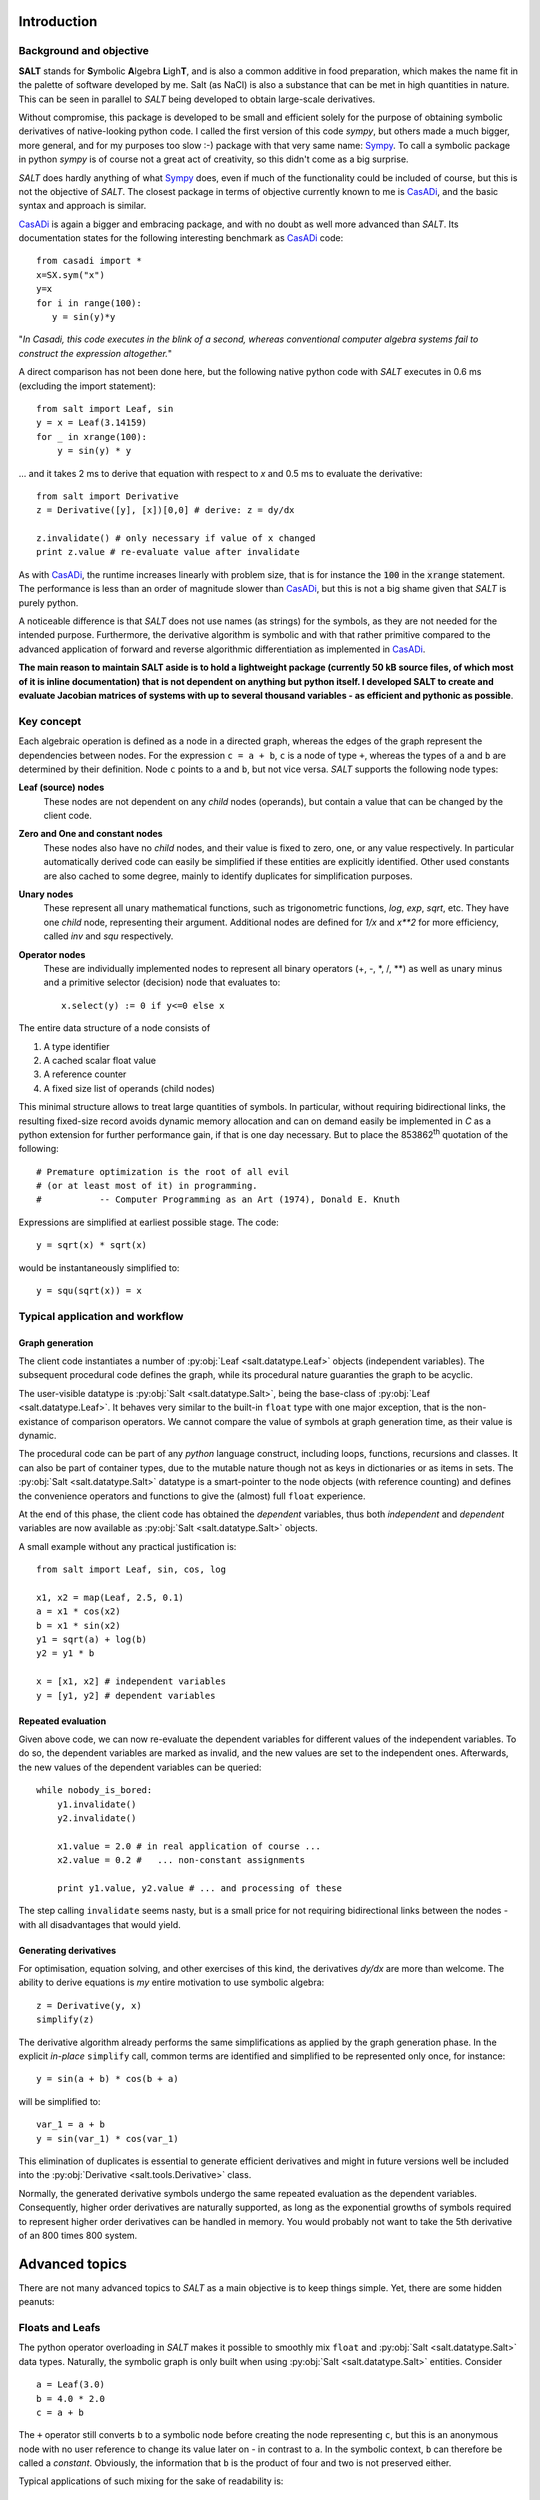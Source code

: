 Introduction
============

Background and objective
------------------------

**SALT** stands for **S**\ ymbolic **A**\ lgebra **L**\ igh\ **T**, and is also
a common additive in food preparation, which makes the name fit in the palette
of software developed by me. Salt (as NaCl) is also a substance that can be
met in high quantities in nature. This can be seen in parallel to *SALT*
being developed to obtain large-scale derivatives.

Without compromise, this package is developed to be small and efficient
solely for the purpose of obtaining symbolic derivatives of native-looking
python code. I called the first version of this code *sympy*, but others
made a much bigger, more general, and for my purposes too slow :-) package
with that very same name: Sympy_. To call a symbolic package in python
*sympy* is of course not a great act of creativity, so this didn't come
as a big surprise.

*SALT* does hardly anything of what Sympy_ does, even if much of the
functionality could be included of course, but this is not the objective of
*SALT*. The closest package in terms of objective currently known to me
is CasADi_, and the basic syntax and approach is similar.

.. _CasADi: https://github.com/casadi
.. _Sympy: http://www.sympy.org

CasADi_ is again a bigger and embracing package, and with no doubt as well
more advanced than *SALT*. Its documentation states for the following
interesting benchmark as CasADi_ code::

    from casadi import *
    x=SX.sym("x")
    y=x
    for i in range(100):
       y = sin(y)*y

"*In Casadi, this code executes in the blink of a second, whereas
conventional computer algebra systems fail to construct the expression
altogether.*"

A direct comparison has not been done here, but the following
native python code with *SALT* executes in 0.6 ms
(excluding the import statement)::

    from salt import Leaf, sin
    y = x = Leaf(3.14159)
    for _ in xrange(100):
        y = sin(y) * y

... and it takes 2 ms to derive that equation with respect to *x* and 0.5 ms
to evaluate the derivative::

    from salt import Derivative
    z = Derivative([y], [x])[0,0] # derive: z = dy/dx

    z.invalidate() # only necessary if value of x changed
    print z.value # re-evaluate value after invalidate

As with CasADi_, the runtime increases linearly with problem size, that is
for instance the :code:`100` in the :code:`xrange` statement. The performance
is less than an order of magnitude slower than CasADi_, but this is not a big
shame given that *SALT* is purely python.

A noticeable difference is that *SALT* does not use names (as strings) for
the symbols, as they are not needed for the intended purpose. Furthermore,
the derivative algorithm is symbolic and with that rather primitive compared
to the advanced application of forward and reverse algorithmic differentiation
as implemented in CasADi_.

**The main reason to maintain SALT aside is to hold a lightweight package
(currently 50 kB source files, of which most of it is inline documentation)
that is not dependent on anything but python itself. I developed SALT
to create and evaluate Jacobian matrices of systems with up to several
thousand variables - as efficient and pythonic as possible**.

Key concept
-----------
Each algebraic operation is defined as a node in a directed graph, whereas the
edges of the graph represent the dependencies between nodes. For the expression
``c = a + b``, ``c`` is a node of type ``+``, whereas the types of ``a`` and
``b`` are determined by their definition. Node ``c`` points to ``a`` and ``b``,
but not vice versa. *SALT* supports the following node types:

**Leaf (source) nodes**
  These nodes are not dependent on any *child* nodes (operands), but contain
  a value that can be changed by the client code.

**Zero and One and constant nodes**
  These nodes also have no *child* nodes, and their value is fixed to zero,
  one, or any value respectively. In particular automatically derived code
  can easily be simplified if these entities are explicitly identified.
  Other used constants are also cached to some degree, mainly to identify
  duplicates for simplification purposes.

**Unary nodes**
    These represent all unary mathematical functions, such as trigonometric
    functions, *log*, *exp*, *sqrt*, etc. They have one *child* node,
    representing their argument. Additional nodes are defined for *1/x* and
    *x\*\*2* for more efficiency, called *inv* and *squ* respectively.

**Operator nodes**
    These are individually implemented nodes to represent all binary
    operators (+, -, \*, /, \*\*) as well as unary minus and a primitive
    selector (decision) node that evaluates to::

        x.select(y) := 0 if y<=0 else x

The entire data structure of a node consists of

1. A type identifier
2. A cached scalar float value
3. A reference counter
4. A fixed size list of operands (child nodes)

This minimal structure allows to treat large quantities of symbols.
In particular, without requiring bidirectional links, the resulting fixed-size
record avoids dynamic memory allocation and can on demand easily be implemented
in *C* as a python extension for further performance gain, if that is one day
necessary. But to place the 853862\ :sup:`th` quotation of the following::

    # Premature optimization is the root of all evil
    # (or at least most of it) in programming.
    #           -- Computer Programming as an Art (1974), Donald E. Knuth

Expressions are simplified at earliest possible stage. The code::

    y = sqrt(x) * sqrt(x)

would be instantaneously simplified to::

    y = squ(sqrt(x)) = x

Typical application and workflow
--------------------------------
Graph generation
^^^^^^^^^^^^^^^^
The client code instantiates a number of :py:obj:`Leaf <salt.datatype.Leaf>`
objects (independent variables). The subsequent procedural code defines
the graph, while its procedural nature guaranties the graph to be acyclic.

The user-visible datatype is :py:obj:`Salt <salt.datatype.Salt>`, being
the base-class of :py:obj:`Leaf <salt.datatype.Leaf>`.
It behaves very similar to the built-in ``float`` type with one major
exception, that is the non-existance of comparison operators. We cannot compare
the value of symbols at graph generation time, as their value is dynamic.

The procedural code can be part of any *python* language construct, including
loops, functions, recursions and classes. It can also be part of container types,
due to the mutable nature though not as keys in dictionaries or as items in sets.
The :py:obj:`Salt <salt.datatype.Salt>` datatype is a smart-pointer
to the node objects (with reference counting) and defines the convenience
operators and functions to give the (almost) full ``float`` experience.

At the end of this phase, the client code has obtained the *dependent*
variables, thus both *independent* and *dependent* variables are now
available as :py:obj:`Salt <salt.datatype.Salt>` objects.

A small example without any practical justification is::

    from salt import Leaf, sin, cos, log
    
    x1, x2 = map(Leaf, 2.5, 0.1)
    a = x1 * cos(x2)
    b = x1 * sin(x2)
    y1 = sqrt(a) + log(b)
    y2 = y1 * b

    x = [x1, x2] # independent variables
    y = [y1, y2] # dependent variables


Repeated evaluation
^^^^^^^^^^^^^^^^^^^
Given above code, we can now re-evaluate the dependent variables for different
values of the independent variables. To do so, the dependent variables
are marked as invalid, and the new values are set to the independent ones.
Afterwards, the new values of the dependent variables can be queried::

    while nobody_is_bored:
        y1.invalidate()
        y2.invalidate()

        x1.value = 2.0 # in real application of course ...
        x2.value = 0.2 #   ... non-constant assignments

        print y1.value, y2.value # ... and processing of these

The step calling ``invalidate`` seems nasty, but is a small price for not requiring
bidirectional links between the nodes - with all disadvantages that would
yield.

Generating derivatives
^^^^^^^^^^^^^^^^^^^^^^
For optimisation, equation solving, and other exercises of this kind,
the derivatives *dy/dx* are more than welcome. The ability to derive equations
is *my* entire motivation to use symbolic algebra::

    z = Derivative(y, x)
    simplify(z)

The derivative algorithm already performs the same simplifications as applied
by the graph generation phase. In the explicit *in-place* ``simplify`` call,
common terms are identified and simplified to be represented only once, for
instance::

    y = sin(a + b) * cos(b + a)

will be simplified to::

    var_1 = a + b
    y = sin(var_1) * cos(var_1)

This elimination of duplicates is essential to generate efficient derivatives
and might in future versions well be included into the
:py:obj:`Derivative <salt.tools.Derivative>` class.

Normally, the generated derivative symbols undergo the same repeated evaluation
as the dependent variables. Consequently, higher order derivatives are naturally
supported, as long as the exponential growths of symbols required to
represent higher order derivatives can be handled in memory. You would probably not
want to take the 5th derivative of an 800 times 800 system.

Advanced topics
===============
There are not many advanced topics to *SALT* as a main objective is to keep
things simple. Yet, there are some hidden peanuts:

Floats and Leafs
----------------
The python operator overloading in *SALT* makes it possible to smoothly mix
``float`` and :py:obj:`Salt <salt.datatype.Salt>` data types. Naturally, the
symbolic graph is only built when using :py:obj:`Salt <salt.datatype.Salt>`
entities. Consider ::

    a = Leaf(3.0)
    b = 4.0 * 2.0
    c = a + b 
    
The ``+`` operator still converts ``b`` to a symbolic node before creating the
node representing ``c``, but this is an anonymous node with no user reference
to change its value later on - in contrast to ``a``. In the symbolic context,
``b`` can therefore be called a *constant*. Obviously, the information that ``b``
is the product of four and two is not preserved either.

Typical applications of such mixing for the sake of readability is::

    m = Leaf(75.0) # kg
    v = Leaf(4.0) # m/s
    E = 0.5 * m * squ(v) # Energy of a person running
    
The alternative code with pure data types would look like (**don't do this for
the reason described below**)::

    m = Leaf(75.0) # kg
    v = Leaf(4.0) # m/s
    a_half = Leaf(0.5)
    E = a_half * m * squ(v) # Energy of a person running

Not only is this less readable or natural, but also can *Salt* in the latter
code not know whether the user intends later to change the value of ``a_half``.
For the upper code, *SALT* can recognise this and reuse nodes of the same value
in other expressions by caching. If you are to simulate the *Paris Marathon* with
50000 participants, the upper code would still only hold one reference to constant
node of value ``0.5``. Simplification could (*does not yet though*) multiply out
that factor when adding the energies, and reuse it when deriving the terms.

There is more::

    f = Leaf(20) # frequency [f] = 1/sec
    t = 1 / f # period [t] = sec

Above code will recognise ``1`` as the famous *one* and simplify above equation to ::

    t = inv(f)
    
with a simpler derivative and more simplification chances when used further on.
This works, because the floats *zero*, *one* and *two* are pre-cached as the
special nodes dedicated to them.

As an exception, the :py:obj:`select <salt.datatype.Salt.select>` method does not
accept ``float`` type arguments, just because it would never make sense.

.. seealso::

    Attributes :py:obj:`ALLOW_MIX_FLOAT <salt.datatype.Salt.ALLOW_MIX_FLOAT>` and
    :py:obj:`FLOAT_CACHE_MAX <salt.datatype.Salt.FLOAT_CACHE_MAX>`

.. _empanada_empanadina:

Empanadas and Empanadiñas
-------------------------
Empanada_ is a delicious wrap dish originating from Galicia in Spain,
coincidently also the place where my wife grew up. Now, in this context,
it is a metaphor for the functionality to wrap your own *meat* into the
network (bread) of *SALT* symbolic algebra nodes. Empanadiñas are just
small Empanadas.

.. _Empanada: https://en.wikipedia.org/wiki/Empanada

Say you largely rely on *SALT* to generate the derivatives of the dependent
variables :math:`y` with respect to the independent ones :math:`x`, but for a
block of intermediate equations :math:`u(v)` with

.. math::
    v = v(x)\quad\text{and}\quad y = y(x, u)

a manual implementation of the derivatives :math:`\mathrm{d}u/\mathrm{d}v`
is desired. This can have several reasons:

  - You need to implement an existing subroutine that can only be evaluated
    with *float*, but on the other hand is capable of delivering its derivative.
  - A considerable part of the equations is more efficiently derived
    manually.

The concept of a ``plain`` operator enables this feature in an elegant, even
if probably not most efficient way, such that the outer derivative
:math:`\mathrm{d}u/\mathrm{d}v` still can be generated, and new values for
:math:`y` and :math:`\mathrm{d}y/\mathrm{d}x` can be evaluated
without having to consider the inclusion.

The ``plain`` operator :math:`\mathrm{plain}(x)` evaluates always to
:math:`x`, but we *forget* the dependencies when deriving, i.e.
:math:`\mathrm{d}p/\mathrm{d}x \equiv 0`. Now, this sounds like giving
a monkey a screw to open a banana, doesn't it!?

To explain this, we denote symbolic variables with an accent
:math:`\hat \psi`, and pure numerical variables without (:math:`\psi`)


Given :math:`u(v)` and :math:`J = \mathrm{d}u/\mathrm{d}v` as numerical values
from the *unSALTed* subroutine, define the symbols :math:`\hat u(\hat v)`
as a *Taylor* expansion:

.. math::
    \hat u = u(v) + J \cdot (\hat v - \mathrm{plain}(\hat v))

With multiple variables (that is, :math:`u` and :math:`v` are vectors),
:math:`J` is a matrix and the multiplication an inner product. This way,
the value and the first derivative of :math:`u` are correctly evaluated.
The series can be expanded in order to reproduce higher order derivatives -
though this is not supported by *Empanada* and *Empanadiña* I'm afraid.

For first order (derivative consistent) embedding however, the functionality is
implemented as the :py:obj:`empanada <salt.tools.empanada>` function in general
and as the :py:obj:`empanadina <salt.tools.empanadina>` function for scalar
functions.

Empanadiña example
^^^^^^^^^^^^^^^^^^
Consider the desire to embed the following (``float`` type) function into the
*SALT* symbolic graph::

    def func(x):
        y = x ** 6
        J = 6 * x ** 5
        return y, J

This is a scalar function that turns its argument :math:`x` into a function value
:math:`y`, also providing the manually implemented derivative
:math:`J = \frac{\mathrm{d} y}{\mathrm{d} x}`.

The following code wraps this function into the symbolic algebra graph::

    a = Leaf(2.0)
    b = sqrt(a)
    y = empanadina(func, b) # has the effect of "y = func(b)" in symbolic context

A subsequent :code:`dyda = Derivative([y], [a])[0,0]` will give the correct total
derivative :math:`\frac{\mathrm{d} y}{\mathrm{d} a} = J \cdot
\frac{\mathrm{d} b}{\mathrm{d} a}`.

Empanada example
^^^^^^^^^^^^^^^^
In most practical cases, the function to embed has either a vectorial input argument,
a vectorial return value, or both. The bigger sister of
:py:obj:`empanadina <salt.tools.empanadina>`, namely :py:obj:`empanada <salt.tools.empanada>`
is used in this case. Let the function now be::

    import math
    def func(x):
        a, b = x
        c = math.exp(a + b)
        y = [a, a * math.sin(b), c]
        J = [[1.0, 0.0],
             [math.sin(b), a * math.cos(b)],
             [c, c]]
        return y, J

The embedding is very similar to above example. We just need to tell the dimensionality
of the function result as ``dim_out``, because :py:obj:`empanada <salt.tools.empanada>`
needs to prepare the symbols and would not like to call the function just to find it out::

    x = Leaf(2.0)
    z = [x * x, sqrt(x)]
    y = empanada(func, z, dim_out=3)

    dydx = Derivative(y, [x])

The current implementation of :py:obj:`empanadina <salt.tools.empanadina>` is actually
only a wrapper of :py:obj:`empanada <salt.tools.empanada>` to relieve the user from
cluttering indexing, like so::

    def empanadina(func, inp):
        def _func(inp):
            out, jac = func(inp[0])
            return [out], [[jac]]
        return empanada(_func, [inp])[0]

This might change in the future according to the plan to let ``empanadina`` embed
functions that deliver *n*\ :sup:`th` order derivatives.

Iterative algorithms
--------------------
The following thinking applies to all iterative algorithms, but is here exemplified with
the task of solving an implicit equation or equation system.

.. warning::
    Do not do the following - ever!

You might have the glorious idea to use *SALT* or any other symbolic algebra
system as follows in for instance a fixpoint iteration::

    # 1. solve for some fixpoint
    x = Leaf(start_value)
    while not converged and still_memory_left:
        dx = f(x, p)
        x = x + dx
     
    # 2. Obtain the derivative of x(p) with respect to p
    dxdp = Derivative([x], [p])

.. warning::
    Do not do the above - ever!

If you now think: "*Why not?*", please read on.


Here is what you might do instead::

    x = Leaf(start_value)
    y = f(x, p) # generate the function symbolically once!
    partial = Derivative([y], [x, p])[0] # take the derivative already
    dxdp = -partial[1] / partial[0] # magic equation, see below
    
    while not_converged:
        x.value += y.value # iterate on the graph, don't extend it
        y.invalidate() # don't forget to invalidate before re-evaluate
    
The magic assignment of `dxdp` represents the following mathematics:
We know the algorithm to terminate (if successful) with :math:`f(x, p)=0`.
The total differential gives the equation:

.. math::
    \left .\frac{\partial f}{\partial x}\right |_p \mathrm{d}x + 
    \left .\frac{\partial f}{\partial p}\right |_x \mathrm{d}p = 0
    \quad\Rightarrow\quad
    \frac{\mathrm{d}x}{\mathrm{d}p} =
    -\left ( \left .\frac{\partial f}{\partial x}\right |_p \right )^{-1}\cdot
    \left .\frac{\partial f}{\partial p}\right |_x

And once you have the
derivative :math:`\partial f/\partial x|_p` at hand, you might just as well
use `Newton's method`_ to solve :math:`f(x, p)=0` instead of the primitive
fix-point iteration::

    x = Leaf(start_value)
    y = f(x, p)
    partial = Derivative([y], [x, p])[0]
    dx = -y / partial[0] 
    
    while not_converged:
        x.value += dx.value
        dx.invalidate() 

This works also perfectly for multi-variant systems.

.. _`Newton's method`: https://en.wikipedia.org/wiki/Newton's_method
 
Limitations
===========
Limitations can be a bad thing, but also prevent the user from doing stupid
things. In that sense, please see the following limitations as features.

Necessity of *invalidate*
-------------------------
I should be sorry for this one, but it is part of the key for the performance.

In a previous version of this package, nodes automatically send their invalidity
status upwards the graph whenever their value was set, until an already invalid
node was reached. This was convenient from a programmers' point of view.
Now, that I don't have it anymore, I myself find me frequently swearing when I
discover that I forgot to call ``invalidate`` again.

**But** the price for the automatic propagation of validity status upwards is a
bidirectional linking of nodes. Profiling my old package revealed that 99%
of the time was spent in memory-allocations to handle the dynamic lengths list
of node parent pointers - even and in particular after I desperately ported
the package to C. Note that frequently used nodes can have thousands of parents
within the symbolic graph.

Having written this, I play with the thought to follow another concept, namely to freeze a graph once all knitting, derivatives and simplifications are done. Freezing would install the upwards links (once and for all) and allow again automatic, slightly more efficient, and consistent invalidation. The drawback of this would be memory usage and the necessity to be strict in keeping frozen graphs imutable. Currently, I would not know how to enforce this at least half way elegantly.

Acyclicity
----------
Would it not be nice to allow cycles in the graph and that way encode
iterative algorithms? Or what about replacing existing nodes within the
graph with new ones? -- **Well you wish!**

The guaranteed non-circular nature of the symbolic graph is a required property
for efficient evaluation and construction of derivatives. If you need
iterations, please do that outside *SALT* (which is exactly the targeted
application) or use another package that provides such functionality.

Numpy and Scipy incompatibility
-------------------------------
Well, this one is not easy to sell as a feature, but as a fact, the full
numpy functionality is only accessible with a set of standard data types,
of which the *SALT* symbols are not one of them.

However, of course the result of what comes out of *SALT* in terms of
values is mostly meant to be processed by numpy, scipy and similar packages.

If you however find a native python numeric library, there is a chance that
*SALT* objects fit right in -- at least as long as nobody tries to use
comparison operators on the entities, as for instance to pivot a matrix for
decomposition.

Pulling the inside out, it could be useful to define entire linear algebra objects as single symbols. The reason this is not done in *SALT* is the *LT* in the name,
and the horrible number (and variants) of binary operators to consider.

Conditionals
------------
The :py:obj:`select() <salt.datatype.Salt.select>` method is a primitive
conditional, but for the sake of differentiability, such support is on purpose
kept to a minimum. In the end, conditionals are not differentiable, and the
approach in *SALT* is just pragmatic: *Nobody is going to hit that corner.*

Stack-size
----------
The initially presented example::

    from salt import Leaf, sin
    y = x = Leaf(3.14159)
    for _ in xrange(100):
        y = sin(y) * y

is nice, but what happens if you increase the *xrange* argument to 1000?
Most likely, there will be some error messages about maximum recursion depth.
For most actual applications, this should not pose any problem. Hence if it
happens, consider first whether the way your implementation works is as
intended.

If really necessary, do this::

    from sys import setrecursionlimit
    setrecursionlimit(2000) # or whatever you need


